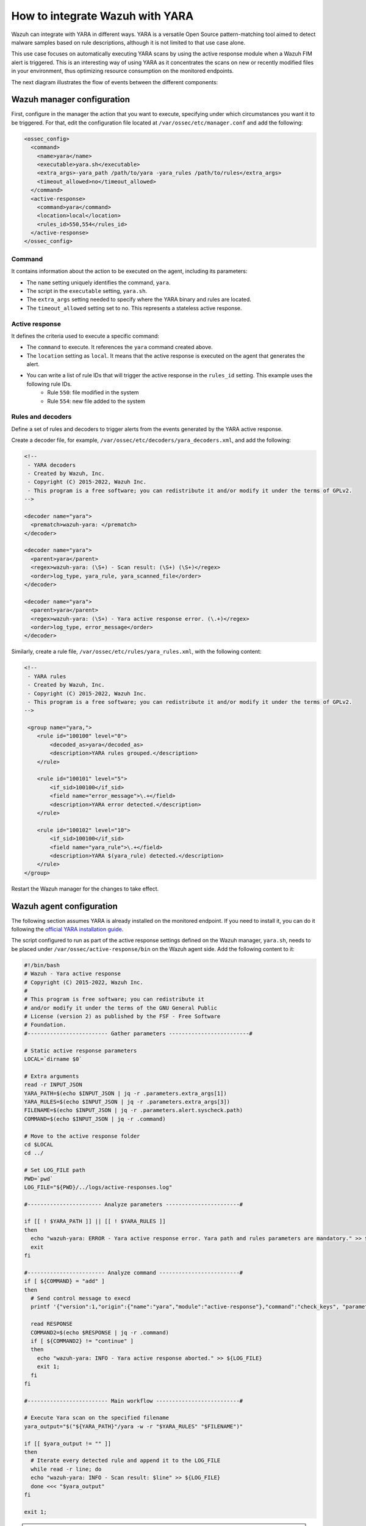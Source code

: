 .. Copyright (C) 2022 Wazuh, Inc.

.. _wazuh_with_yara:

How to integrate Wazuh with YARA
================================

.. meta::
  :description: Learn how to integrate Wazuh with YARA, a versatile Open Source pattern-matching tool that aims to detect malware samples based on rule descriptions.

Wazuh can integrate with YARA in different ways. YARA is a versatile Open Source pattern-matching tool aimed to detect malware samples based on rule descriptions, although it is not limited to that use case alone.

This use case focuses on automatically executing YARA scans by using the active response module when a Wazuh FIM alert is triggered. This is an interesting way of using YARA as it concentrates the scans on new or recently modified files in your environment, thus optimizing resource consumption on the monitored endpoints.

The next diagram illustrates the flow of events between the different components:

.. thumbnail:: ../../../../images/manual/automatic-remediation/YARA-Wazuh-integration-components-flow-diagram.png
  :title: Wazuh with YARA integration flow diagram
  :align: center
  :width: 100%


Wazuh manager configuration
---------------------------

First, configure in the manager the action that you want to execute, specifying under which circumstances you want it to be triggered. For that, edit the configuration file located at ``/var/ossec/etc/manager.conf`` and add the following:

.. code-block:: none

  <ossec_config>
    <command>
      <name>yara</name>
      <executable>yara.sh</executable>
      <extra_args>-yara_path /path/to/yara -yara_rules /path/to/rules</extra_args>
      <timeout_allowed>no</timeout_allowed>
    </command>
    <active-response>
      <command>yara</command>
      <location>local</location>
      <rules_id>550,554</rules_id>
    </active-response>
  </ossec_config>

Command
^^^^^^^

It contains information about the action to be executed on the agent, including its parameters:

- The ``name`` setting uniquely identifies the command, ``yara``.

- The script in the ``executable`` setting, ``yara.sh``.

- The ``extra_args`` setting needed to specify where the YARA binary and rules are located.

- The ``timeout_allowed`` setting set to no. This represents a stateless active response.

Active response
^^^^^^^^^^^^^^^

It defines the criteria used to execute a specific command:

- The ``command`` to execute. It references the ``yara`` command created above.

- The ``location`` setting as ``local``. It means that the active response is executed on the agent that generates the alert.

- You can write a list of rule IDs that will trigger the active response in the ``rules_id`` setting. This example uses the following rule IDs.
   * Rule ``550``: file modified in the system
   * Rule ``554``: new file added to the system

Rules and decoders
^^^^^^^^^^^^^^^^^^

Define a set of rules and decoders to trigger alerts from the events generated by the YARA active response.

Create a decoder file, for example, ``/var/ossec/etc/decoders/yara_decoders.xml``, and add the following:

.. code-block:: none

  <!--
   - YARA decoders
   - Created by Wazuh, Inc.
   - Copyright (C) 2015-2022, Wazuh Inc.
   - This program is a free software; you can redistribute it and/or modify it under the terms of GPLv2.
  -->

  <decoder name="yara">
    <prematch>wazuh-yara: </prematch>
  </decoder>

  <decoder name="yara">
    <parent>yara</parent>
    <regex>wazuh-yara: (\S+) - Scan result: (\S+) (\S+)</regex>
    <order>log_type, yara_rule, yara_scanned_file</order>
  </decoder>

  <decoder name="yara">
    <parent>yara</parent>
    <regex>wazuh-yara: (\S+) - Yara active response error. (\.+)</regex>
    <order>log_type, error_message</order>
  </decoder>


Similarly, create a rule file, ``/var/ossec/etc/rules/yara_rules.xml``, with the following content:

.. code-block:: none

  <!--
   - YARA rules
   - Created by Wazuh, Inc.
   - Copyright (C) 2015-2022, Wazuh Inc.
   - This program is a free software; you can redistribute it and/or modify it under the terms of GPLv2.
  -->

   <group name="yara,">
      <rule id="100100" level="0">
          <decoded_as>yara</decoded_as>
          <description>YARA rules grouped.</description>
      </rule>

      <rule id="100101" level="5">
          <if_sid>100100</if_sid>
          <field name="error_message">\.+</field>
          <description>YARA error detected.</description>
      </rule>

      <rule id="100102" level="10">
          <if_sid>100100</if_sid>
          <field name="yara_rule">\.+</field>
          <description>YARA $(yara_rule) detected.</description>
      </rule>
  </group>

Restart the Wazuh manager for the changes to take effect.

Wazuh agent configuration
-------------------------

The following section assumes YARA is already installed on the monitored endpoint.  If you need to install it, you can do it following the `official YARA installation guide <https://yara.readthedocs.io/en/stable/gettingstarted.html#compiling-and-installing-yara>`_.

The script configured to run as part of the active response settings defined on the Wazuh manager, ``yara.sh``, needs to be placed under ``/var/ossec/active-response/bin`` on the Wazuh agent side. Add the following content to it:

.. code-block:: none

  #!/bin/bash
  # Wazuh - Yara active response
  # Copyright (C) 2015-2022, Wazuh Inc.
  #
  # This program is free software; you can redistribute it
  # and/or modify it under the terms of the GNU General Public
  # License (version 2) as published by the FSF - Free Software
  # Foundation.
  #------------------------- Gather parameters -------------------------#

  # Static active response parameters
  LOCAL=`dirname $0`

  # Extra arguments
  read -r INPUT_JSON
  YARA_PATH=$(echo $INPUT_JSON | jq -r .parameters.extra_args[1])
  YARA_RULES=$(echo $INPUT_JSON | jq -r .parameters.extra_args[3])
  FILENAME=$(echo $INPUT_JSON | jq -r .parameters.alert.syscheck.path)
  COMMAND=$(echo $INPUT_JSON | jq -r .command)

  # Move to the active response folder
  cd $LOCAL
  cd ../

  # Set LOG_FILE path
  PWD=`pwd`
  LOG_FILE="${PWD}/../logs/active-responses.log"

  #----------------------- Analyze parameters -----------------------#

  if [[ ! $YARA_PATH ]] || [[ ! $YARA_RULES ]]
  then
    echo "wazuh-yara: ERROR - Yara active response error. Yara path and rules parameters are mandatory." >> ${LOG_FILE}
    exit
  fi

  #------------------------ Analyze command -------------------------#
  if [ ${COMMAND} = "add" ]
  then
    # Send control message to execd
    printf '{"version":1,"origin":{"name":"yara","module":"active-response"},"command":"check_keys", "parameters":{"keys":[]}}\n'

    read RESPONSE
    COMMAND2=$(echo $RESPONSE | jq -r .command)
    if [ ${COMMAND2} != "continue" ]
    then
      echo "wazuh-yara: INFO - Yara active response aborted." >> ${LOG_FILE}
      exit 1;
    fi
  fi

  #------------------------- Main workflow --------------------------#

  # Execute Yara scan on the specified filename
  yara_output="$("${YARA_PATH}"/yara -w -r "$YARA_RULES" "$FILENAME")"

  if [[ $yara_output != "" ]]
  then
    # Iterate every detected rule and append it to the LOG_FILE
    while read -r line; do
    echo "wazuh-yara: INFO - Scan result: $line" >> ${LOG_FILE}
    done <<< "$yara_output"
  fi

  exit 1;

.. note:: Make sure that you have `jq <https://stedolan.github.io/jq/>`_ installed, and that the ``yara.sh`` file ownership is ``root:wazuh``, and the permissions are ``750``.

The script receives these paths:

- The file path contained in the alert that triggered the active response in the ``parameters.alert.syscheck.path`` object.

- ``-yara_path``. Path to the folder where the Yara executable is located. By default, this is usually ``/usr/local/bin``.

- ``-yara_rules``. File path to the Yara rules file used for the scan.

The script uses the parameters above to perform a YARA scan:

.. code-block:: none

  # Execute YARA scan on the specified filename
  yara_output="$("${YARA_PATH}"/yara -w -r "$YARA_RULES" "$FILENAME")"

Then it analyzes the output to determine if the scan triggered any YARA rule:

.. code-block:: none

  # Iterate every detected rule and append it to the LOG_FILE
  while read -r line; do
  echo "wazuh-yara: INFO - Scan result: $line" >> ${LOG_FILE}
  done <<< "$yara_output"

For every line in the output, the script appends an event to the active response log, ``/var/ossec/logs/active-responses.log``, with the following format:

.. code-block:: none

  wazuh-yara: INFO - Scan result: yara_rule file_path

.. note:: There's no need to configure the agent to monitor the active response log as it is part of the agent's default configuration.

Malware detection
-----------------

``HiddenWasp`` is a sophisticated malware that infects Linux systems, used for targeted remote control. Its authors took advantage of various publicly available Open Source malware, such as Mirai and Azazel rootkit.

It has three different components:

- ``Deployment script``. Initial attack vector.
- ``Rootkit``. Artifact hiding mechanisms and TCP connection hiding.
- ``Trojan``. C&C requests.

You can read here a `thorough analysis of this malware <https://www.intezer.com/blog/malware-analysis/hiddenwasp-malware-targeting-linux-systems/>`_.

Deployment script
^^^^^^^^^^^^^^^^^

It is typically a bash script that tries to download the malware itself by connecting to an SFTP server. This script even updates the malware if the host is already compromised.

The main IoCs to look for in this component are the IP addresses and files that it copies to the system:

.. code-block:: none

  rule HiddenWasp_Deployment
  {
      strings:
          $a = "http://103.206.123.13:8080/configUpdate.tar.gz"
          $b = "http://103.206.123.13:8080/configUpdate-32.tar.gz"
          $c = "http://103.206.123.13:8080/system.tar.gz"
          $d = "103.206.123.13"
      condition:
          any of them
  }

Rootkit
^^^^^^^

User-space-based rootkit enforced via the LD_PRELOAD Linux mechanism and delivered as an ET_DYN stripped ELF binary. It tries to hide the trojan part of the malware by cloaking artifacts and TCP connections.

The following YARA rule detects its signature by using hexadecimal strings:

.. code-block:: none

  rule HiddenWasp_Rootkit
  {
	  strings:
		  $a1 = { FF D? 89 ?? ?? 83 ?? ?? ?? 0F 84 [0-128] BF ?? ?? ?? ?? E8 ?? ?? ?? ?? 48 ?? ?? 48 ?? ?? ?? ?? ?? ?? 48 ?? ?? ?? ?? ?? ?? B8 ?? ?? ?? ?? FF D? 48 ?? ?? ?? 48 ?? ?? ?? ?? 74 [0-128] C6 ?? ?? ?? ?? ?? ?? BF ?? ?? ?? ?? E8 ?? ?? ?? ?? 48 ?? ?? ?? ?? ?? ?? 48 ?? ?? ?? ?? ?? ?? 48 ?? ?? BE ?? ?? ?? ?? }
		  $a2 = { 0F 84 [0-128] BF ?? ?? ?? ?? E8 ?? ?? ?? ?? 48 ?? ?? 48 ?? ?? ?? ?? ?? ?? 48 ?? ?? ?? ?? ?? ?? B8 ?? ?? ?? ?? FF D? }
		  $a3 = { 0F B6 ?? 83 ?? ?? 88 ?? 83 [0-128] 8B ?? ?? 3B ?? ?? 0F 82 [0-128] 48 ?? ?? ?? 48 }
		  $a4 = { 74 [0-128] C6 ?? ?? ?? ?? ?? ?? BF ?? ?? ?? ?? E8 ?? ?? ?? ?? 48 ?? ?? ?? ?? ?? ?? 48 ?? ?? ?? ?? ?? ?? 48 ?? ?? BE ?? ?? ?? ?? B8 ?? ?? ?? ?? E8 ?? ?? ?? ?? BF ?? ?? ?? ?? E8 ?? ?? ?? ?? 48 ?? ?? 48 ?? ?? ?? ?? ?? ?? 48 ?? ?? ?? ?? ?? ?? BF ?? ?? ?? ?? B8 ?? ?? ?? ?? FF D? 89 ?? ?? 83 ?? ?? ?? 0F 84 [0-128] BF ?? ?? ?? ?? E8 ?? ?? ?? ?? 48 ?? ?? 48 ?? ?? ?? ?? ?? ?? 48 ?? ?? ?? ?? ?? ?? B8 ?? ?? ?? ?? FF D? }
		  $b0 = { E8 ?? ?? ?? ?? 83 ?? ?? 83 ?? ?? FF B? ?? ?? ?? ?? E8 ?? ?? ?? ?? 83 [0-128] C6 ?? ?? ?? ?? ?? ?? FF 7? ?? 83 ?? ?? 6A ?? E8 ?? ?? ?? ?? 83 ?? ?? 5? 68 ?? ?? ?? ?? 8D ?? ?? ?? ?? ?? 5? E8 ?? ?? ?? ?? 83 ?? ?? 83 ?? ?? 83 ?? ?? 6A ?? E8 ?? ?? ?? ?? 83 ?? ?? 89 ?? 8D ?? ?? 5? 8D ?? ?? ?? ?? ?? 5? 6A ?? FF D? 83 ?? ?? 89 ?? ?? 83 ?? ?? ?? 0F 84 [0-128] 83 ?? ?? 83 ?? ?? 6A ?? E8 ?? ?? ?? ?? 83 ?? ?? 8D ?? ?? ?? ?? ?? 5? 8D ?? ?? ?? ?? ?? 5? FF D? 83}
		  $b1 = { 83 ?? ?? 83 ?? ?? 6A ?? E8 ?? ?? ?? ?? 83 ?? ?? 89 ?? 8D ?? ?? 5? FF 7? ?? 6A ?? FF D? 83 ?? ?? 89 ?? ?? 83 ?? ?? ?? 0F 84 [0-128] 83 ?? ?? 68 ?? ?? ?? ?? E8 ?? ?? ?? ?? 83 ?? ?? 89 ?? ?? ?? ?? ?? C6 ?? ?? ?? ?? ?? ?? FF 7? ?? 83 ?? ?? 6A ?? E8 ?? ?? ?? ?? 83 ?? ?? 5? 68 ?? ?? ?? ?? 8D ?? ?? ?? ?? ?? 5? E8 ?? ?? ?? ?? 83 ?? ?? 83 ?? ?? 83 ?? ?? 6A ?? E8 ?? ?? ?? ?? 83 ?? ?? 89 ?? 8D ?? ?? 5? }
		  $b2 = { 8B ?? ?? 8B ?? ?? 29 ?? 89 ?? 8B ?? ?? F7 ?? 21 ?? 23 ?? ?? 85 ?? 74 [0-128] 8B ?? ?? 83 ?? ?? 89 ?? ?? 8B ?? ?? 80 3? ?? 75 [0-128] 8B ?? ?? 8B ?? ?? 29}
		  $b3 = { 8B ?? ?? 29 ?? 89 ?? 8B ?? ?? F7 ?? 21 ?? 23 ?? ?? 85 ?? 74 [0-128] 8B ?? ?? 83 ?? ?? 89 ?? ?? 8B ?? ?? 80 3? ?? 75 [0-128] 8B}
		  $b4 = { 83 ?? ?? 8B ?? ?? 89 ?? ?? 8B ?? ?? 89 [0-128] 8B ?? ?? 89 ?? 8D ?? ?? FF 0? 8A ?? 88 ?? ?? 8B ?? ?? 89 ?? 8D ?? ?? FF 0? 8A ?? 88 ?? ?? 80 7? ?? ?? 75 [0-128] 8A ?? ??}
	  condition:
		  all of ($a*) or all of ($b*)
  }

Trojan
^^^^^^

Statically linked ELF binary that uses the stdlibc++. Its main goal is to allow the C&C requests sent by the clients that connect to it.

Similarly to the rootkit, this YARA rule contains hexadecimal strings that can detect this component's binary signature:

.. code-block:: none

  rule HiddenWasp_Trojan
  {
	  strings:
		  $a0 = { 5? 5? 5? E8 ?? ?? ?? ?? 8B ?? ?? 29 ?? 89 ?? ?? 89 ?? ?? 8B ?? ?? 8B ?? ?? 29 ?? ?? 29 ?? ?? 83 ?? ?? 8B ?? ?? 8D ?? ?? 89 [0-128] 83 ?? ?? 0F B7 }
		  $a1 = { 31 ?? 89 [0-128] FC 88 ?? 89 ?? 89 ?? F2 ?? F7 ?? 4? 66 ?? ?? ?? ?? ?? C6 ?? ?? ?? ?? 89 ?? 89 ?? F2 ?? F7 ?? 4? 89 ?? ?? ?? ?? ?? 8B ?? ?? ?? ?? ?? 89 ?? F2 ?? F7 ?? 4? 39 ?? ?? ?? ?? ?? 75 [0-128] BB ?? ?? ?? ?? 31 ?? FC 8B ?? ?? ?? ?? ?? 88 ?? 89 ?? F2 ?? F7 ?? 89 ?? ?? ?? ?? ?? 8B ?? ?? 89 ?? F2 ?? F7 ?? 8D ?? ?? ?? 8B ?? ?? ?? ?? ?? 8D ?? ?? ?? 89 ?? ?? ?? ?? ?? 88 ?? 89 ?? 89 ?? F2 ?? 8B ?? ?? ?? ?? ?? F7 ?? 8D ?? ?? ?? ?? ?? ?? 83 ?? ?? 5? E8 ?? ?? ?? ?? 5? 5? FF 7? ?? FF 7? ?? FF 7? ?? FF 7? ?? FF 7? ?? 5? }
		  $a2 = { FF B? ?? ?? ?? ?? E8 ?? ?? ?? ?? 83 ?? ?? 85 ?? 74 [0-128] 8D ?? ?? FC 89 ?? BF ?? ?? ?? ?? B9 ?? ?? ?? ?? F3 ?? 75 [0-128] 8B ?? ?? ?? ?? ?? 8B ?? 89 ?? ?? ?? ?? ?? 31 ?? 8B ?? ?? ?? ?? ?? B9 ?? ?? ?? ?? F2 ?? 89 ?? 89 ?? B9 ?? ?? ?? ?? F2 ?? F7 ?? F7 ?? 83 ?? ?? 8D ?? ?? ?? 5? E8 ?? ?? ?? ?? }
		  $a3 = { 5? E8 ?? ?? ?? ?? 83 ?? ?? 5? E8 ?? ?? ?? ?? 5? 5? 5? 8D ?? ?? ?? ?? ?? 5? E8 ?? ?? ?? ?? 8D ?? ?? ?? ?? ?? 8D ?? ?? 89 ?? ?? 5? E8 ?? ?? ?? ?? 8B ?? ?? ?? ?? ?? 8D ?? ?? B9 ?? ?? ?? ?? 83 ?? ?? 39 ?? 0F 85 [0-128] 83 ?? ?? 68 ?? ?? ?? ?? 83 ?? ?? 68 ?? ?? ?? ?? 5? E8 ?? ?? ?? ?? 83 ?? ?? 5? }
		  $a4 = { C6 ?? ?? ?? C6 ?? ?? ?? ?? C6 ?? ?? ?? ?? 8B ?? ?? FC 31 ?? B9 ?? ?? ?? ?? F2 ?? 31 ?? F7 ?? 4? 89 ?? 8D ?? ?? ?? ?? ?? 89 ?? ?? ?? ?? ?? 39 ?? 66 ?? 88 ?? AA 7D [0-128] 8B ?? ?? ?? ?? ?? C6 ?? ?? ?? C6 ?? ?? ?? ?? C6 ?? ?? ?? ?? BB ?? ?? ?? ?? 31 ?? FC 89 ?? 89 ?? F2 ?? 89 ?? 8B ?? ?? ?? ?? ?? 89 ?? F2 ?? F7 ?? F7 ?? }
		  $a5 = { 81 E? ?? ?? ?? ?? 31 ?? BE ?? ?? ?? ?? FC 88 ?? 8B ?? ?? ?? ?? ?? 89 ?? F2 ?? 89 ?? 8B ?? ?? ?? ?? ?? 89 ?? F2 ?? F7 ?? F7 ?? 8D ?? ?? ?? 5? E8 ?? ?? ?? ?? FF 3? ?? ?? ?? ?? FF 3? ?? ?? ?? ?? 68 ?? ?? ?? ?? 5? 89 ?? E8 ?? ?? ?? ?? 83 ?? ?? 68 ?? ?? ?? ?? 5? E8 ?? ?? ?? ?? 83 ?? ?? 85 ?? 89 ?? 74 [0-128] 5? 68 }
		  $a6 = { 0F 86 [0-128] 31 ?? 83 ?? ?? ?? 0F 86 [0-128] 8B ?? ?? 8B ?? ?? 8B ?? ?? 8B ?? ?? 8B ?? ?? 0F B6 ?? ?? ?? D3 ?? 31 ?? 8B ?? ?? 23 ?? ?? 8B ?? ?? 89 ?? ?? 8B ?? ?? 0F B7 ?? ?? 89 ?? ?? }
		  $b0 = { EB [0-128] 8B ?? ?? 3B ?? ?? 7C [0-128] 48 ?? ?? ?? E8 ?? ?? ?? ?? 48 ?? ?? ?? 48 ?? ?? ?? 48 ?? ?? 48 ?? ?? 48 ?? ?? 48 ?? ?? 48 ?? ?? 48 ?? ?? ?? 48 ?? ?? BE ?? ?? ?? ?? E8 ?? ?? ?? ?? 48 ?? ?? ?? 48 ?? ?? ?? 48 ?? ?? 48 ?? ?? 48 ?? ?? 48 ?? ?? }
		  $b1 = { ?? 48 ?? ?? ?? BE ?? ?? ?? ?? BF ?? ?? ?? ?? E8 ?? ?? ?? ?? 48 ?? ?? ?? BA ?? ?? ?? ?? BE ?? ?? ?? ?? BF ?? ?? ?? ?? B8 ?? ?? ?? ?? E8 ?? ?? ?? ?? 89 ?? ?? 8B ?? ?? E8 ?? ?? ?? ?? BF ?? ?? ?? ?? E8 ?? ?? ?? ?? 48 ?? ?? ?? 48 ?? ?? ?? 48 ?? ?? ?? E8 ?? ?? ?? ?? E8 ?? ?? ?? ?? 89 ?? 8B ?? ?? 39 ?? 75 [0-128] E8 ?? ?? ?? ?? 83 ?? ?? 74 [0-128] 48 }
		  $b2 = { 75 [0-128] 48 ?? ?? ?? ?? ?? ?? BE ?? ?? ?? ?? E8 ?? ?? ?? ?? 48 ?? ?? ?? 48 ?? ?? ?? ?? ?? ?? 48 ?? ?? ?? ?? ?? ?? 48 ?? ?? ?? B8 ?? ?? ?? ?? FC 48 ?? ?? ?? F2 ?? 48 ?? ?? 48 ?? ?? 48 ?? ?? ?? 48 ?? ?? ?? 48 ?? ?? ?? ?? ?? ?? 48 ?? ?? ?? BA ?? ?? ?? ?? E8 ?? ?? ?? ?? 89 ?? ?? 83 ?? ?? ?? 79 [0-128] 48 }
		  $b3 = { ?? ?? ?? BE ?? ?? ?? ?? E8 ?? ?? ?? ?? 48 ?? ?? ?? 48 ?? ?? ?? ?? ?? ?? 48 ?? ?? ?? ?? ?? ?? 48 ?? ?? ?? B8 ?? ?? ?? ?? FC 48 ?? ?? ?? F2 ?? 48 ?? ?? 48 ?? ?? 48 ?? ?? ?? 48 ?? ?? ?? 48 ?? ?? ?? ?? ?? ?? 48 ?? ?? ?? BA ?? ?? ?? ?? E8 ?? ?? ?? ?? 89 ?? ?? 83 ?? ?? ?? 79 [0-128] 48 ?? ?? ?? E8 ?? }
		  $b4 = { 0F B6 ?? 48 ?? ?? ?? BE ?? ?? ?? ?? B8 ?? ?? ?? ?? E8 ?? ?? ?? ?? 8B ?? ?? 01 ?? 48 ?? 48 ?? ?? 48 ?? ?? ?? 48 ?? ?? ?? 0F B7 ?? 66 ?? ?? 83 [0-128] 8B ?? ?? 3B ?? ?? 7C [0-128] 8B ?? ?? 01 ?? 48 ?? 48 ?? ?? ?? C6 ?? ?? 48 ?? ?? ?? 48 ?? ?? ?? 8B ?? ?? 01 ?? 48 ?? 48 ?? ?? ?? C6 ?? ?? 48 ?? ?? ?? }
		  $b5 = { ?? 48 ?? ?? ?? ?? ?? ?? 48 ?? ?? ?? ?? ?? ?? 48 ?? ?? ?? ?? ?? ?? 48 ?? ?? ?? ?? ?? ?? 48 ?? ?? ?? ?? ?? ?? 48 ?? ?? ?? ?? ?? ?? 48 ?? ?? ?? ?? ?? ?? B8 ?? ?? ?? ?? FC 48 ?? ?? ?? ?? ?? ?? F2 ?? 48 ?? ?? 48 ?? ?? 48 ?? ?? ?? 48 ?? ?? ?? ?? ?? ?? 48 ?? ?? ?? ?? ?? ?? 48 ?? ?? ?? ?? ?? ?? B8 ?? ?? ?? ?? FC 48 ?? ?? ?? ?? ?? ?? F2 ?? 48 ?? ?? 48 ?? ?? 48 ?? ?? ?? 48 ?? ?? ?? 48 ?? ?? ?? E8 ?? ?? ?? ?? 48 ?? ?? ?? 48 ?? ?? ?? ?? ?? ?? 48 ?? ?? ?? ?? ?? ?? 48 ?? ?? ?? BE ?? ?? ?? ?? B8 ?? ?? ?? ?? E8 ?? ?? ?? ?? 48 ?? ?? ?? BE ?? ?? ?? ?? E8 ?? ?? ?? ?? 48 ?? ?? ?? 48 ?? ?? ?? ?? 75 [0-128] 48 ?? ?? ?? ?? ?? ?? BA ?? }

	  condition:
		  all of ($a*) or all of ($b*)
  }

Wazuh alerts
^^^^^^^^^^^^

The YARA rules above generate these alerts when executed through the Wazuh active response:

.. code-block:: none

  {
	  "timestamp": "2020-06-09T08:15:07.187+0000",
	  "rule": {
		  "level": 10,
		  "description": "YARA HiddenWasp_Deployment detected.",
		  "id": "100102",
		  "firedtimes": 1,
		  "mail": false,
		  "groups": ["yara"]
	  },
	  "agent": {
		  "id": "001",
		  "name": "yara-agent",
		  "ip": "10.0.2.x"
	  },
	  "manager": {
		  "name": "wazuh-manager"
	  },
	  "id": "1591690507.38027",
	  "full_log": "wazuh-yara: info: HiddenWasp_Deployment /home/user/script.sh",
	  "decoder": {
		  "name": "yara"
	  },
	  "data": {
		  "yara_rule": "HiddenWasp_Deployment",
		  "file_path": "/home/user/script.sh"
	  },
	  "location": "/var/ossec/logs/active-responses.log"
  }


.. code-block:: none

  {
  	"timestamp": "2020-06-09T08:18:47.901+0000",
  	"rule": {
  		"level": 10,
  		"description": "YARA HiddenWasp_Rootkit detected.",
  		"id": "100102",
  		"firedtimes": 1,
  		"mail": false,
  		"groups": ["yara"]
  	},
  	"agent": {
  		"id": "001",
  		"name": "yara-agent",
  		"ip": "10.0.2.x"
  	},
  	"manager": {
  		"name": "wazuh-manager"
  	},
  	"id": "1591690407.33120",
  	"full_log": "wazuh-yara: info: HiddenWasp_Rootkit /home/user/binary",
  	"decoder": {
  		"name": "yara"
  	},
  	"data": {
  		"yara_rule": "HiddenWasp_Rootkit",
  		"file_path": "/home/user/binary"
  	},
  	"location": "/var/ossec/logs/active-responses.log"
  }


.. code-block:: none

  {
  	"timestamp": "2020-06-09T11:10:01.229+0000",
  	"rule": {
  		"level": 10,
  		"description": "YARA HiddenWasp_Trojan detected.",
  		"id": "100102",
  		"firedtimes": 1,
  		"mail": false,
  		"groups": ["yara"]
  	},
  	"agent": {
  		"id": "001",
  		"name": "yara-agent",
  		"ip": "10.0.2.x"
  	},
  	"manager": {
  		"name": "wazuh-manager"
  	},
  	"id": "1591701001.39854",
  	"full_log": "wazuh-yara: info: HiddenWasp_Trojan /home/user/another_binary",
  	"decoder": {
  		"name": "yara"
  	},
  	"data": {
  		"yara_rule": "HiddenWasp_Trojan",
  		"file_path": "/home/user/another_binary"
  	},
  	"location": "/var/ossec/logs/active-responses.log"
  }

You can also create custom dashboards in the Wazuh dashboard for this integration:

.. thumbnail:: ../../../../images/manual/automatic-remediation/YARA-Wazuh-ui-dashboard.png
  :title: YARA dashboard
  :align: center
  :width: 100%
